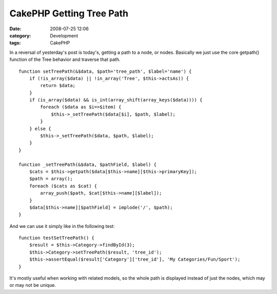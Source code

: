 CakePHP Getting Tree Path
#########################
:date: 2008-07-25 12:06
:category: Development
:tags: CakePHP

In a reversal of yesterday's post is today's, getting a path to a node,
or nodes. Basically we just use the core getpath() function of the Tree
behavior and traverse that path.

::

    function setTreePath(&$data, $path='tree_path', $label='name') {
        if (!is_array($data) || !in_array('Tree', $this->actsAs)) {
            return $data;
        }
        if (is_array($data) && is_int(array_shift(array_keys($data)))) {
            foreach ($data as $i=>$item) {
                $this->_setTreePath($data[$i], $path, $label);
            }
        } else {
            $this->_setTreePath($data, $path, $label);
        }
    }

    function _setTreePath(&$data, $pathField, $label) {
        $cats = $this->getpath($data[$this->name][$this->primaryKey]);
        $path = array();
        foreach ($cats as $cat) {
            array_push($path, $cat[$this->name][$label]);
        }
        $data[$this->name][$pathField] = implode('/', $path);
    }

And we can use it simply like in the following test:

::

    function testSetTreePath() {
        $result = $this->Category->findById(3);
        $this->Category->setTreePath($result, 'tree_id');
        $this->assertEqual($result['Category']['tree_id'], 'My Categories/Fun/Sport');
    }

It's mostly useful when working with related models, so the whole path
is displayed instead of just the nodes, which may or may not be unique.
